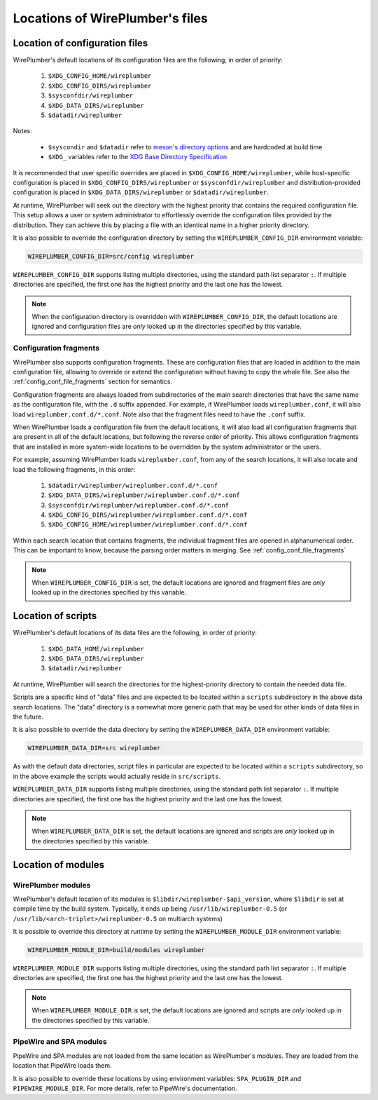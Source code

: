 .. _daemon_file_locations:

Locations of WirePlumber's files
================================

.. _config_locations:

Location of configuration files
-------------------------------

WirePlumber's default locations of its configuration files are the following,
in order of priority:

 1. ``$XDG_CONFIG_HOME/wireplumber``
 2. ``$XDG_CONFIG_DIRS/wireplumber``
 3. ``$sysconfdir/wireplumber``
 4. ``$XDG_DATA_DIRS/wireplumber``
 5. ``$datadir/wireplumber``

Notes:

 * ``$syscondir`` and ``$datadir`` refer to
   `meson's directory options <https://mesonbuild.com/Builtin-options.html#directories>`_
   and are hardcoded at build time
 * ``$XDG_`` variables refer to the
   `XDG Base Directory Specification <https://specifications.freedesktop.org/basedir-spec/latest/index.html>`_

It is recommended that user specific overrides are placed in
``$XDG_CONFIG_HOME/wireplumber``, while host-specific configuration is placed in
``$XDG_CONFIG_DIRS/wireplumber`` or ``$sysconfdir/wireplumber`` and
distribution-provided configuration is placed in ``$XDG_DATA_DIRS/wireplumber``
or ``$datadir/wireplumber``.

At runtime, WirePlumber will seek out the directory with the highest priority
that contains the required configuration file. This setup allows a user or
system administrator to effortlessly override the configuration files provided
by the distribution. They can achieve this by placing a file with an identical
name in a higher priority directory.

It is also possible to override the configuration directory by setting the
``WIREPLUMBER_CONFIG_DIR`` environment variable:

.. code-block:: bash

   WIREPLUMBER_CONFIG_DIR=src/config wireplumber

``WIREPLUMBER_CONFIG_DIR`` supports listing multiple directories, using the
standard path list separator ``:``. If multiple directories are specified,
the first one has the highest priority and the last one has the lowest.

.. note::

   When the configuration directory is overridden with
   ``WIREPLUMBER_CONFIG_DIR``, the default locations are ignored and
   configuration files are *only* looked up in the directories specified by this
   variable.

.. _config_locations_fragments:

Configuration fragments
^^^^^^^^^^^^^^^^^^^^^^^

WirePlumber also supports configuration fragments. These are configuration files
that are loaded in addition to the main configuration file, allowing to
override or extend the configuration without having to copy the whole file.
See also the :ref:`config_conf_file_fragments` section for semantics.

Configuration fragments are always loaded from subdirectories of the main search
directories that have the same name as the configuration file, with the ``.d``
suffix appended. For example, if WirePlumber loads ``wireplumber.conf``, it will
also load ``wireplumber.conf.d/*.conf``. Note also that the fragment files need
to have the ``.conf`` suffix.

When WirePlumber loads a configuration file from the default locations, it will
also load all configuration fragments that are present in all of the default
locations, but following the reverse order of priority. This allows
configuration fragments that are installed in more system-wide locations to be
overridden by the system administrator or the users.

For example, assuming WirePlumber loads ``wireplumber.conf``, from any of the
search locations, it will also locate and load the following fragments, in this
order:

 1. ``$datadir/wireplumber/wireplumber.conf.d/*.conf``
 2. ``$XDG_DATA_DIRS/wireplumber/wireplumber.conf.d/*.conf``
 3. ``$sysconfdir/wireplumber/wireplumber.conf.d/*.conf``
 4. ``$XDG_CONFIG_DIRS/wireplumber/wireplumber.conf.d/*.conf``
 5. ``$XDG_CONFIG_HOME/wireplumber/wireplumber.conf.d/*.conf``

Within each search location that contains fragments, the individual fragment
files are opened in alphanumerical order. This can be important to know, because
the parsing order matters in merging. See :ref:`config_conf_file_fragments`

.. note::

   When ``WIREPLUMBER_CONFIG_DIR`` is set, the default locations are ignored and
   fragment files are *only* looked up in the directories specified by this
   variable.

Location of scripts
-------------------

WirePlumber's default locations of its data files are the following,
in order of priority:

 1. ``$XDG_DATA_HOME/wireplumber``
 2. ``$XDG_DATA_DIRS/wireplumber``
 3. ``$datadir/wireplumber``

At runtime, WirePlumber will search the directories for the highest-priority
directory to contain the needed data file.

Scripts are a specific kind of "data" files and are expected to be located
within a ``scripts`` subdirectory in the above data search locations. The "data"
directory is a somewhat more generic path that may be used for other kinds of
data files in the future.

It is also possible to override the data directory by setting the
``WIREPLUMBER_DATA_DIR`` environment variable:

.. code-block:: bash

   WIREPLUMBER_DATA_DIR=src wireplumber

As with the default data directories, script files in particular are expected
to be located within a ``scripts`` subdirectory, so in the above example the
scripts would actually reside in ``src/scripts``.

``WIREPLUMBER_DATA_DIR`` supports listing multiple directories, using the
standard path list separator ``:``. If multiple directories are specified,
the first one has the highest priority and the last one has the lowest.

.. note::

   When ``WIREPLUMBER_DATA_DIR`` is set, the default locations are ignored and
   scripts are *only* looked up in the directories specified by this variable.

Location of modules
-------------------

WirePlumber modules
^^^^^^^^^^^^^^^^^^^

WirePlumber's default location of its modules is
``$libdir/wireplumber-$api_version``, where ``$libdir`` is set at compile time
by the build system. Typically, it ends up being ``/usr/lib/wireplumber-0.5``
(or ``/usr/lib/<arch-triplet>/wireplumber-0.5`` on multiarch systems)

It is possible to override this directory at runtime by setting the
``WIREPLUMBER_MODULE_DIR`` environment variable:

.. code-block:: bash

   WIREPLUMBER_MODULE_DIR=build/modules wireplumber

``WIREPLUMBER_MODULE_DIR`` supports listing multiple directories, using the
standard path list separator ``:``. If multiple directories are specified, the
first one has the highest priority and the last one has the lowest.

.. note::

   When ``WIREPLUMBER_MODULE_DIR`` is set, the default locations are ignored and
   scripts are *only* looked up in the directories specified by this variable.

PipeWire and SPA modules
^^^^^^^^^^^^^^^^^^^^^^^^

PipeWire and SPA modules are not loaded from the same location as WirePlumber's
modules. They are loaded from the location that PipeWire loads them.

It is also possible to override these locations by using environment variables:
``SPA_PLUGIN_DIR`` and ``PIPEWIRE_MODULE_DIR``. For more details, refer to
PipeWire's documentation.
